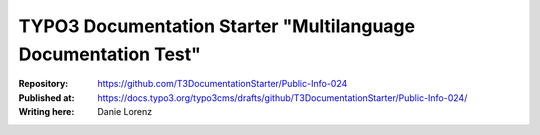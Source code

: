 

==============================================================
TYPO3 Documentation Starter "Multilanguage Documentation Test"
==============================================================

:Repository:      https://github.com/T3DocumentationStarter/Public-Info-024
:Published at:    https://docs.typo3.org/typo3cms/drafts/github/T3DocumentationStarter/Public-Info-024/
:Writing here:    Danie Lorenz

